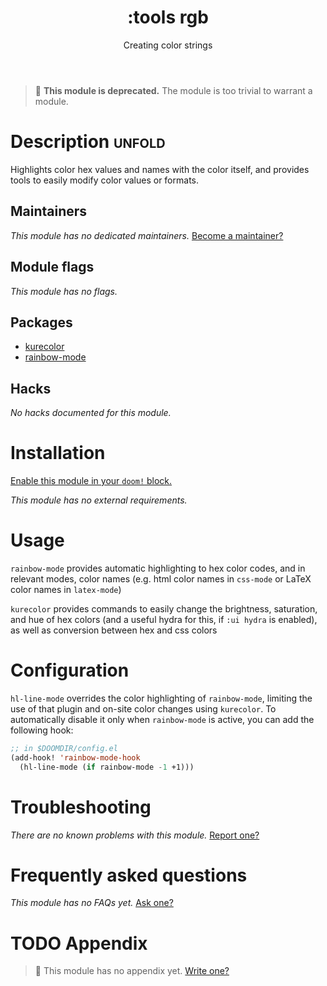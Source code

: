 #+title:    :tools rgb
#+subtitle: Creating color strings
#+created:  May 06, 2020
#+since:    21.12.0

#+begin_quote
 🚧 *This module is deprecated.* The module is too trivial to warrant a module.
#+end_quote

* Description :unfold:
Highlights color hex values and names with the color itself, and provides tools
to easily modify color values or formats.

** Maintainers
/This module has no dedicated maintainers./ [[doom-contrib-maintainer:][Become a maintainer?]]

** Module flags
/This module has no flags./

** Packages
- [[doom-package:][kurecolor]]
- [[doom-package:][rainbow-mode]]

** Hacks
/No hacks documented for this module./

* Installation
[[id:01cffea4-3329-45e2-a892-95a384ab2338][Enable this module in your ~doom!~ block.]]

/This module has no external requirements./

* Usage
=rainbow-mode= provides automatic highlighting to hex color codes, and in
relevant modes, color names (e.g. html color names in =css-mode= or LaTeX color
names in =latex-mode=)

=kurecolor= provides commands to easily change the brightness, saturation, and
hue of hex colors (and a useful hydra for this, if =:ui hydra= is enabled), as
well as conversion between hex and css colors

* Configuration
=hl-line-mode= overrides the color highlighting of =rainbow-mode=, limiting the
use of that plugin and on-site color changes using =kurecolor=. To automatically
disable it only when =rainbow-mode= is active, you can add the following hook:

#+begin_src emacs-lisp
;; in $DOOMDIR/config.el
(add-hook! 'rainbow-mode-hook
  (hl-line-mode (if rainbow-mode -1 +1)))
#+end_src

* Troubleshooting
/There are no known problems with this module./ [[doom-report:][Report one?]]

* Frequently asked questions
/This module has no FAQs yet./ [[doom-suggest-faq:][Ask one?]]

* TODO Appendix
#+begin_quote
🔨 This module has no appendix yet. [[doom-contrib-module:][Write one?]]
#+end_quote
